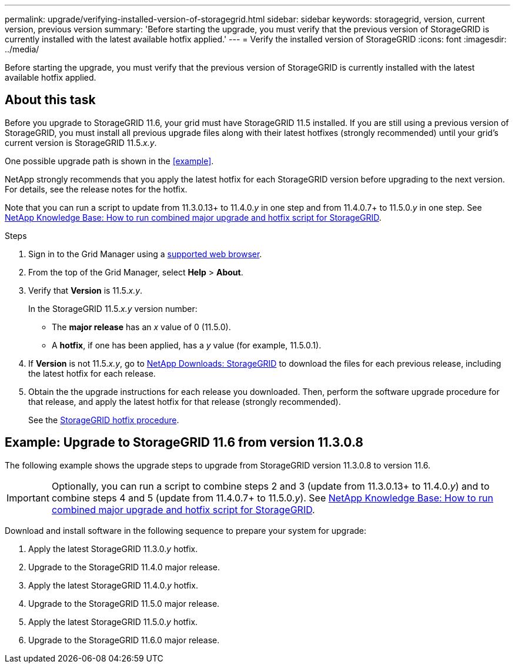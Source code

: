---
permalink: upgrade/verifying-installed-version-of-storagegrid.html
sidebar: sidebar
keywords: storagegrid, version, current version, previous version
summary: 'Before starting the upgrade, you must verify that the previous version of StorageGRID is currently installed with the latest available hotfix applied.'
---
= Verify the installed version of StorageGRID
:icons: font
:imagesdir: ../media/

[.lead]
Before starting the upgrade, you must verify that the previous version of StorageGRID is currently installed with the latest available hotfix applied.

== About this task

Before you upgrade to StorageGRID 11.6, your grid must have StorageGRID 11.5 installed. If you are still using a previous version of StorageGRID, you must install all previous upgrade files along with their latest hotfixes (strongly recommended) until your grid's current version is StorageGRID 11.5._x.y_.

One possible upgrade path is shown in the <<example>>.

NetApp strongly recommends that you apply the latest hotfix for each StorageGRID version before upgrading to the next version. For details, see the release notes for the hotfix.

Note that you can run a script to update from 11.3.0.13+ to 11.4.0._y_ in one step and from 11.4.0.7+ to 11.5.0._y_ in one step. See https://kb.netapp.com/Advice_and_Troubleshooting/Hybrid_Cloud_Infrastructure/StorageGRID/How_to_run_combined_major_upgrade_and_hotfix_script_for_StorageGRID[NetApp Knowledge Base: How to run combined major upgrade and hotfix script for StorageGRID^].


.Steps

. Sign in to the Grid Manager using a xref:../admin/web-browser-requirements.adoc[supported web browser].

. From the top of the Grid Manager, select *Help* > *About*.

. Verify that *Version* is 11.5._x.y_.
+
In the StorageGRID 11.5._x.y_ version number:
+
 ** The *major release* has an _x_ value of 0 (11.5.0).
 ** A *hotfix*, if one has been applied, has a _y_ value (for example, 11.5.0.1).

. If *Version* is not 11.5._x.y_, go to https://mysupport.netapp.com/site/products/all/details/storagegrid/downloads-tab[NetApp Downloads: StorageGRID^] to download the files for each previous release, including the latest hotfix for each release.

. Obtain the the upgrade instructions for each release you downloaded. Then, perform the software upgrade procedure for that release, and apply the latest hotfix for that release (strongly recommended).
+
See the xref:../maintain/storagegrid-hotfix-procedure.adoc[StorageGRID hotfix procedure].

== [[example]]Example: Upgrade to StorageGRID 11.6 from version 11.3.0.8

The following example shows the upgrade steps to upgrade from StorageGRID version 11.3.0.8 to version 11.6. 

IMPORTANT: Optionally, you can run a script to combine steps 2 and 3 (update from 11.3.0.13+ to 11.4.0._y_) and to combine steps 4 and 5 (update from 11.4.0.7+ to 11.5.0._y_). See https://kb.netapp.com/Advice_and_Troubleshooting/Hybrid_Cloud_Infrastructure/StorageGRID/How_to_run_combined_major_upgrade_and_hotfix_script_for_StorageGRID[NetApp Knowledge Base: How to run combined major upgrade and hotfix script for StorageGRID^].

Download and install software in the following sequence to prepare your system for upgrade:

. Apply the latest StorageGRID 11.3.0._y_ hotfix.
. Upgrade to the StorageGRID 11.4.0 major release.
. Apply the latest StorageGRID 11.4.0._y_ hotfix.
. Upgrade to the StorageGRID 11.5.0 major release.
. Apply the latest StorageGRID 11.5.0._y_ hotfix.
. Upgrade to the StorageGRID 11.6.0 major release.



